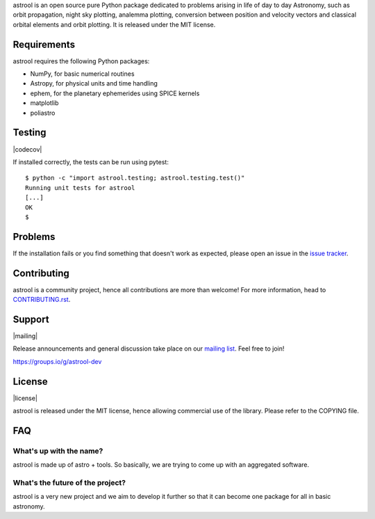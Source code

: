 .. astrool

astrool is an open source pure Python package dedicated to problems arising in life of
day to day Astronomy, such as orbit propagation, night sky plotting,
analemma plotting, conversion between position and velocity vectors and classical
orbital elements and orbit plotting.
It is released under the MIT license.

Requirements
============

astrool requires the following Python packages:

* NumPy, for basic numerical routines
* Astropy, for physical units and time handling
* ephem, for the planetary ephemerides using SPICE kernels
* matplotlib
* poliastro


Testing
=======

|codecov|

If installed correctly, the tests can be run using pytest::

  $ python -c "import astrool.testing; astrool.testing.test()"
  Running unit tests for astrool
  [...]
  OK
  $

Problems
========

If the installation fails or you find something that doesn't work as expected,
please open an issue in the `issue tracker`_.

.. _`issue tracker`: https://github.com/shreyasbapat/astrool/issues

Contributing
============

.. image:: https://img.shields.io/waffle/label/astrool/astrool/1%20-%20Ready.svg?style=flat-square
   :target: https://waffle.io/astrool/astrool
   :alt: 'Stories in Ready'

astrool is a community project, hence all contributions are more than
welcome! For more information, head to `CONTRIBUTING.rst`_.

.. _`CONTRIBUTING.rst`: https://github.com/shreyasbapat/astrool/blob/master/CONTRIBUTING.rst

Support
=======

|mailing|

Release announcements and general discussion take place on our `mailing list`_.
Feel free to join!

.. _`mailing list`: https://groups.io/g/astrool-dev

https://groups.io/g/astrool-dev


License
=======

|license|

astrool is released under the MIT license, hence allowing commercial
use of the library. Please refer to the COPYING file.

FAQ
===

What's up with the name?
------------------------

astrool is made up of astro + tools. So basically, we are trying to come up with an aggregated software.


What's the future of the project?
---------------------------------

astrool is a very new project and we aim to develop it further so that it can become one
package for all in basic astronomy.
